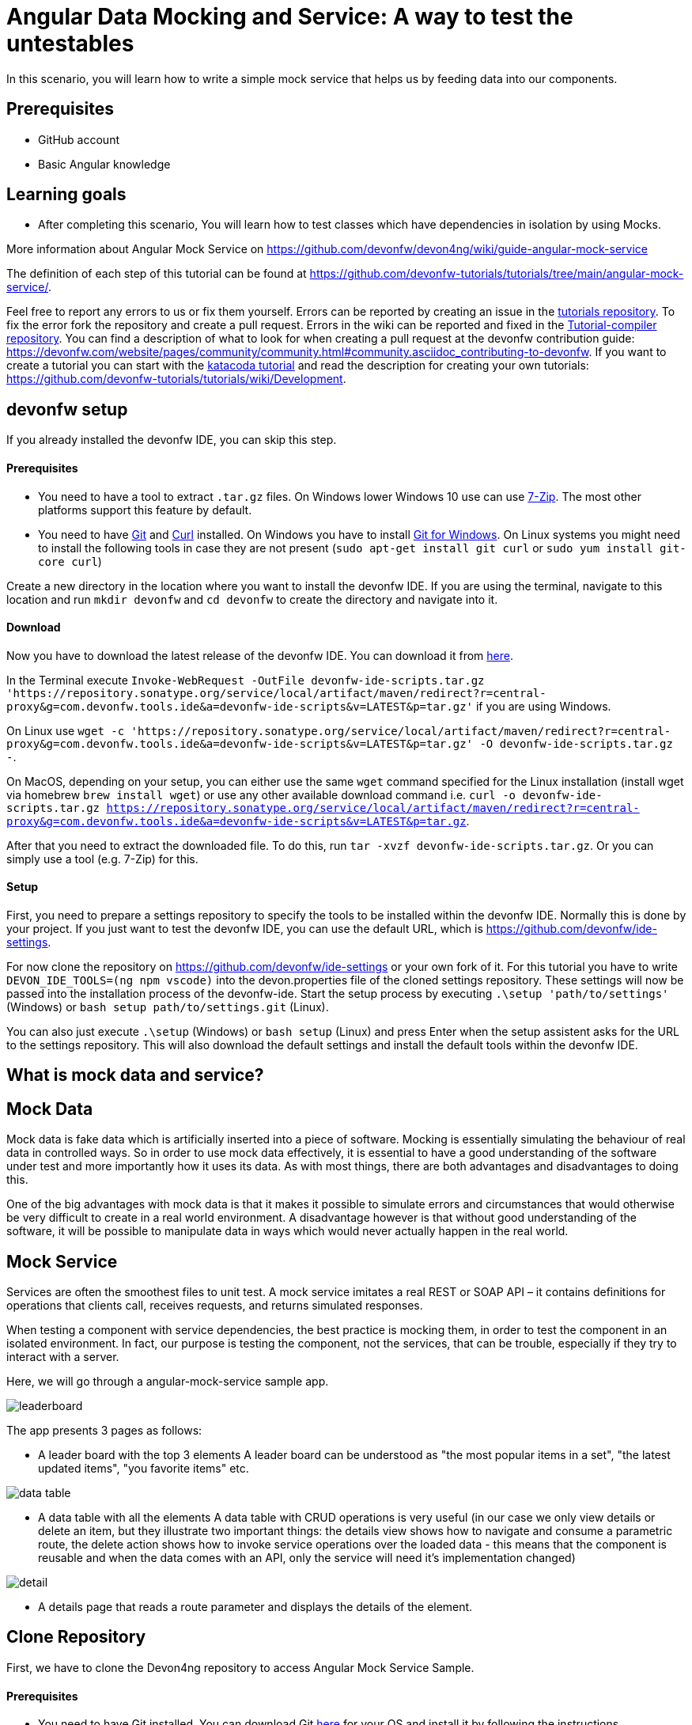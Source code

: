 = Angular Data Mocking and Service: A way to test the untestables



In this scenario, you will learn how to write a simple mock service that helps us by feeding data into our components. 

## Prerequisites

* GitHub account

* Basic Angular knowledge

## Learning goals

* After completing this scenario, You will learn how to test classes which have dependencies in isolation by using Mocks.

More information about Angular Mock Service on https://github.com/devonfw/devon4ng/wiki/guide-angular-mock-service



The definition of each step of this tutorial can be found at https://github.com/devonfw-tutorials/tutorials/tree/main/angular-mock-service/. 

Feel free to report any errors to us or fix them yourself. Errors can be reported by creating an issue in the https://github.com/devonfw-tutorials/tutorials/issues[tutorials repository]. To fix the error fork the repository and create a pull request. Errors in the wiki can be reported and fixed in the https://github.com/devonfw-tutorials/tutorial-compiler[Tutorial-compiler repository].
You can find a description of what to look for when creating a pull request at the devonfw contribution guide: https://devonfw.com/website/pages/community/community.html#community.asciidoc_contributing-to-devonfw. If you want to create a tutorial you can start with the https://katacoda.com/devonfw/scenarios/create-your-own-tutorial[katacoda tutorial] and read the description for creating your own tutorials: https://github.com/devonfw-tutorials/tutorials/wiki/Development.

== devonfw setup
 

If you already installed the devonfw IDE, you can skip this step.

==== Prerequisites

* You need to have a tool to extract `.tar.gz` files. On Windows lower Windows 10 use can use https://www.7-zip.org/7-zip[7-Zip]. The most other platforms support this feature by default.
* You need to have https://git-scm.com/[Git] and https://curl.se/[Curl] installed. On Windows you have to install https://git-scm.com/download/win[Git for Windows]. On Linux systems you might need to install the following tools in case they are not present (`sudo apt-get install git curl` or `sudo yum install git-core curl`)

Create a new directory in the location where you want to install the devonfw IDE. If you are using the terminal, navigate to this location and run `mkdir devonfw` and `cd devonfw` to create the directory and navigate into it.

==== Download



Now you have to download the latest release of the devonfw IDE. You can download it from https://repository.sonatype.org/service/local/artifact/maven/redirect?r=central-proxy&g=com.devonfw.tools.ide&a=devonfw-ide-scripts&v=LATEST&p=tar.gz[here].

In the Terminal execute `Invoke-WebRequest -OutFile devonfw-ide-scripts.tar.gz 'https://repository.sonatype.org/service/local/artifact/maven/redirect?r=central-proxy&g=com.devonfw.tools.ide&a=devonfw-ide-scripts&v=LATEST&p=tar.gz'` if you are using Windows.

On Linux use `wget -c 'https://repository.sonatype.org/service/local/artifact/maven/redirect?r=central-proxy&g=com.devonfw.tools.ide&a=devonfw-ide-scripts&v=LATEST&p=tar.gz' -O devonfw-ide-scripts.tar.gz -`.

On MacOS, depending on your setup, you can either use the same `wget` command specified for the Linux installation (install wget via homebrew `brew install wget`) or use any other available download command i.e. `curl -o devonfw-ide-scripts.tar.gz https://repository.sonatype.org/service/local/artifact/maven/redirect?r=central-proxy&g=com.devonfw.tools.ide&a=devonfw-ide-scripts&v=LATEST&p=tar.gz`.



After that you need to extract the downloaded file. To do this, run `tar -xvzf devonfw-ide-scripts.tar.gz`. Or you can simply use a tool (e.g. 7-Zip) for this.

==== Setup

First, you need to prepare a settings repository to specify the tools to be installed within the devonfw IDE. Normally this is done by your project. If you just want to test the devonfw IDE, you can use the default URL, which is https://github.com/devonfw/ide-settings.

For now clone the repository on https://github.com/devonfw/ide-settings or your own fork of it.
For this tutorial you have to write `DEVON_IDE_TOOLS=(ng npm vscode)` into the devon.properties file of the cloned settings repository. These settings will now be passed into the installation process of the devonfw-ide.
Start the setup process by executing `.\setup 'path/to/settings'` (Windows) or `bash setup path/to/settings.git` (Linux).

You can also just execute `.\setup` (Windows) or `bash setup` (Linux) and press Enter when the setup assistent asks for the URL to the settings repository. This will also download the default settings and install the default tools within the devonfw IDE.

 



== What is mock data and service?
## Mock Data
Mock data is fake data which is artificially inserted into a piece of software. Mocking is essentially simulating the behaviour of real data in controlled ways. So in order to use mock data effectively, it is essential to have a good understanding of the software under test and more importantly how it uses its data. As with most things, there are both advantages and disadvantages to doing this.

One of the big advantages with mock data is that it makes it possible to simulate errors and circumstances that would otherwise be very difficult to create in a real world environment. A disadvantage however is that without good understanding of the software, it will be possible to manipulate data in ways which would never actually happen in the real world.

## Mock Service

Services are often the smoothest files to unit test. A mock service imitates a real REST or SOAP API – it contains definitions for operations that clients call, receives requests, and returns simulated responses.

When testing a component with service dependencies, the best practice is mocking them, in order to test the component in an isolated environment. In fact, our purpose is testing the component, not the services, that can be trouble, especially if they try to interact with a server.

Here, we will go through a angular-mock-service sample app.


 

image::images/leaderboard.png[]

The app presents 3 pages as follows:

* A leader board with the top 3 elements
A leader board can be understood as &#34;the most popular items in a set&#34;, &#34;the latest updated items&#34;, &#34;you favorite items&#34; etc.

image::images/data-table.png[]

* A data table with all the elements
A data table with CRUD operations is very useful (in our case we only view details or delete an item, but they illustrate two important things: the details view shows how to navigate and consume a parametric route, the delete action shows how to invoke service operations over the loaded data - this means that the component is reusable and when the data comes with an API, only the service will need it’s implementation changed)

image::images/detail.png[]

* A details page that reads a route parameter and displays the details of the element.







== Clone Repository
First, we have to clone the Devon4ng repository to access Angular Mock Service Sample.
 

==== Prerequisites
* You need to have Git installed. You can download Git https://git-scm.com/downloads[here] for your OS and install it by following the instructions.

==== Download
Open a terminal in your current workspace.

Firstly, you have to move to the directory where the repository should be cloned to.
If the directory does not exist yet, you can create it by using the `mkdir` command in the terminal.
In this case execute `mkdir -p /home/runner/work/wiki-tutorials/wiki-tutorials/compiler/build/working/devonfw/workspaces/main`.

After that, move to the target directory by executing `cd  /home/runner/work/wiki-tutorials/wiki-tutorials/compiler/build/working/devonfw/workspaces/main` in the terminal.

To clone a Git repository execute `git clone https://github.com/devonfw/devon4ng.git` in the terminal.



=== Implementing Mock Data



Let’s consider a &#39;box of data&#39; represented in JSON. Physically this means a folder with some JSON/TS files in it. They are located in the app/mock folder. The example uses only one mock data file. The file is typed according to our data model.

The model is represented by the interfaces we make. These interfaces describe the data structures we will use in our application. In this example, there is one data model, corresponding with the &#39;type&#39; of data that was mocked. In the models folder you will find the .ts script file that describes chemical elements. The corresponding mock file defines a set is chemical element objects, in accordance to our interface definition.

image::images/data-box.jpg[]







=== Implementing Mock Service



A service is an injectable logic that can be consumed by all the components that need it. It can carry manipulation functions and ,in our case, fetch data from a provider.
Inside the Angular App, an Injector gives access to each component to their required services. It’s good coding practice to use a distinct service to each data type you want to manipulate. The type is described in a interface.

Here we simply fetch and display the data of elements and their details.

image::images/architecture.png[]








## Conclusion
To conclude, in this tutorial you learned 

* the concepts of mock data and services

* the mock architecture with the help of sample app


